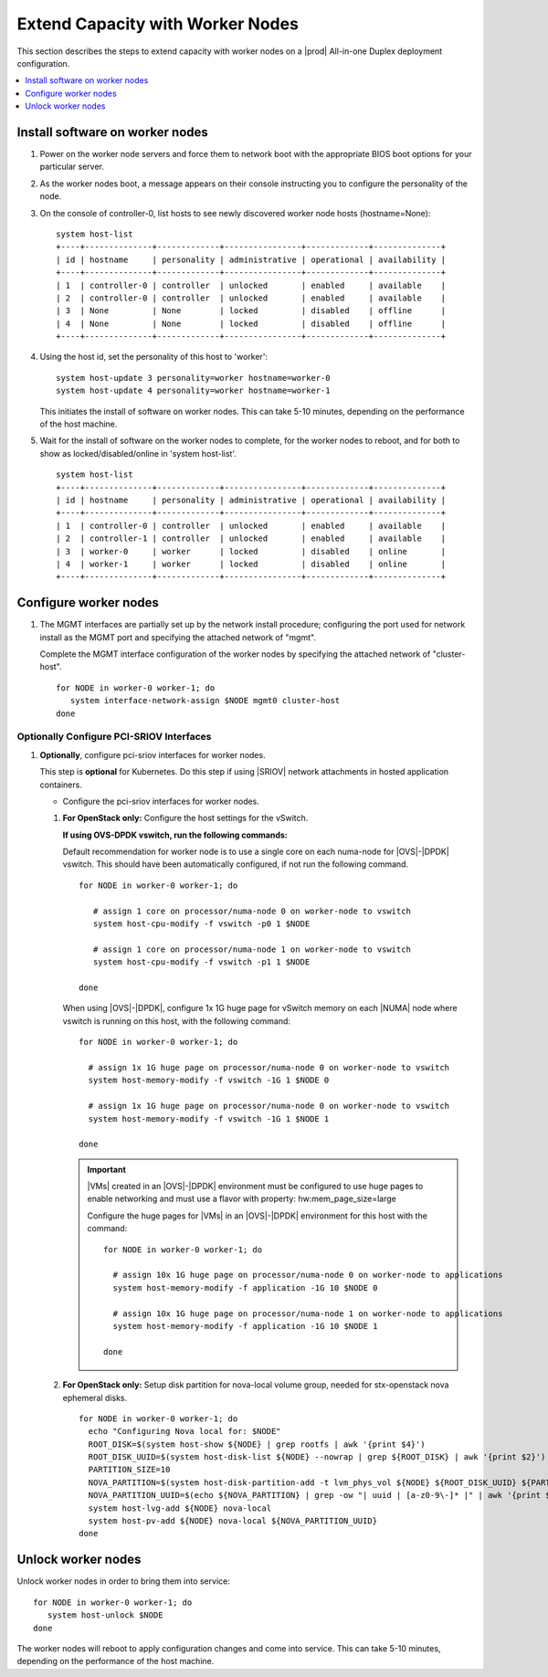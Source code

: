 =================================
Extend Capacity with Worker Nodes
=================================

This section describes the steps to extend capacity with worker nodes on a
|prod| All-in-one Duplex deployment configuration.

.. contents::
   :local:
   :depth: 1

--------------------------------
Install software on worker nodes
--------------------------------

#. Power on the worker node servers and force them to network boot with the
   appropriate BIOS boot options for your particular server.

#. As the worker nodes boot, a message appears on their console instructing
   you to configure the personality of the node.

#. On the console of controller-0, list hosts to see newly discovered worker
   node hosts (hostname=None):

   ::

      system host-list
      +----+--------------+-------------+----------------+-------------+--------------+
      | id | hostname     | personality | administrative | operational | availability |
      +----+--------------+-------------+----------------+-------------+--------------+
      | 1  | controller-0 | controller  | unlocked       | enabled     | available    |
      | 2  | controller-0 | controller  | unlocked       | enabled     | available    |
      | 3  | None         | None        | locked         | disabled    | offline      |
      | 4  | None         | None        | locked         | disabled    | offline      |
      +----+--------------+-------------+----------------+-------------+--------------+

#. Using the host id, set the personality of this host to 'worker':

   ::

      system host-update 3 personality=worker hostname=worker-0
      system host-update 4 personality=worker hostname=worker-1

   This initiates the install of software on worker nodes.
   This can take 5-10 minutes, depending on the performance of the host machine.

   .. only:: starlingx

     .. Note::

        A node with Edgeworker personality is also available. See
        :ref:`deploy-edgeworker-nodes` for details.

#. Wait for the install of software on the worker nodes to complete, for the
   worker nodes to reboot, and for both to show as locked/disabled/online in
   'system host-list'.

   ::

      system host-list
      +----+--------------+-------------+----------------+-------------+--------------+
      | id | hostname     | personality | administrative | operational | availability |
      +----+--------------+-------------+----------------+-------------+--------------+
      | 1  | controller-0 | controller  | unlocked       | enabled     | available    |
      | 2  | controller-1 | controller  | unlocked       | enabled     | available    |
      | 3  | worker-0     | worker      | locked         | disabled    | online       |
      | 4  | worker-1     | worker      | locked         | disabled    | online       |
      +----+--------------+-------------+----------------+-------------+--------------+

----------------------
Configure worker nodes
----------------------

#. The MGMT interfaces are partially set up by the network install procedure;
   configuring the port used for network install as the MGMT port and
   specifying the attached network of "mgmt".

   Complete the MGMT interface configuration of the worker nodes by specifying
   the attached network of "cluster-host".

   ::

      for NODE in worker-0 worker-1; do
         system interface-network-assign $NODE mgmt0 cluster-host
      done

.. only:: openstack

   *************************************
   OpenStack-specific host configuration
   *************************************

   This step is optional for Kubernetes: Do this step if using |SRIOV| network
   attachments in hosted application containers.

   .. only:: starlingx

      .. important::

         This step is **required** for OpenStack.


   * Configure the data interfaces

     ::

        DATA0IF=<DATA-0-PORT>
        DATA1IF=<DATA-1-PORT>
        PHYSNET0='physnet0'
        PHYSNET1='physnet1'
        SPL=/tmp/tmp-system-port-list
        SPIL=/tmp/tmp-system-host-if-list

        # configure the datanetworks in sysinv, prior to referencing it
        # in the ``system host-if-modify`` command'.
        system datanetwork-add ${PHYSNET0} vlan
        system datanetwork-add ${PHYSNET1} vlan

        for NODE in worker-0 worker-1; do
          echo "Configuring interface for: $NODE"
          set -ex
          system host-port-list ${NODE} --nowrap > ${SPL}
          system host-if-list -a ${NODE} --nowrap > ${SPIL}
          DATA0PCIADDR=$(cat $SPL | grep $DATA0IF |awk '{print $8}')
          DATA1PCIADDR=$(cat $SPL | grep $DATA1IF |awk '{print $8}')
          DATA0PORTUUID=$(cat $SPL | grep ${DATA0PCIADDR} | awk '{print $2}')
          DATA1PORTUUID=$(cat $SPL | grep ${DATA1PCIADDR} | awk '{print $2}')
          DATA0PORTNAME=$(cat $SPL | grep ${DATA0PCIADDR} | awk '{print $4}')
          DATA1PORTNAME=$(cat $SPL | grep ${DATA1PCIADDR} | awk '{print $4}')
          DATA0IFUUID=$(cat $SPIL | awk -v DATA0PORTNAME=$DATA0PORTNAME '($12 ~ DATA0PORTNAME) {print $2}')
          DATA1IFUUID=$(cat $SPIL | awk -v DATA1PORTNAME=$DATA1PORTNAME '($12 ~ DATA1PORTNAME) {print $2}')
          system host-if-modify -m 1500 -n data0 -c data ${NODE} ${DATA0IFUUID}
          system host-if-modify -m 1500 -n data1 -c data ${NODE} ${DATA1IFUUID}
          system interface-datanetwork-assign ${NODE} ${DATA0IFUUID} ${PHYSNET0}
          system interface-datanetwork-assign ${NODE} ${DATA1IFUUID} ${PHYSNET1}
          set +ex
        done

   * To enable using |SRIOV| network attachments for the above interfaces in
     Kubernetes hosted application containers:

     * Configure |SRIOV| device plug in:

       ::

          for NODE in worker-0 worker-1; do
            system host-label-assign $NODE sriovdp=enabled
          done

     * If planning on running |DPDK| in containers on this host, configure the
       number of 1G Huge pages required on both |NUMA| nodes:

       ::

          for NODE in worker-0 worker-1; do

            # assign 10x 1G huge page on processor/numa-node 0 on worker-node to applications
            system host-memory-modify -f application $NODE 0 -1G 10

            # assign 10x 1G huge page on processor/numa-node 1 on worker-node to applications
            system host-memory-modify -f application $NODE 1 -1G 10

          done


.. only:: starlingx

   *************************************
   OpenStack-specific host configuration
   *************************************

   .. important::

      **These steps are required only if the StarlingX OpenStack application
      (stx-openstack) will be installed.**

   #. **For OpenStack only:** Assign OpenStack host labels to the worker nodes in
      support of installing the stx-openstack manifest and helm-charts later.

      ::

         for NODE in worker-0 worker-1; do
           system host-label-assign $NODE  openstack-compute-node=enabled
           system host-label-assign $NODE  openvswitch=enabled
           system host-label-assign $NODE  sriov=enabled
         done

   #. **For OpenStack only:** Configure the host settings for the vSwitch.

      **If using OVS-DPDK vswitch, run the following commands:**

      Default recommendation for worker node is to use a single core on each
      numa-node for |OVS|-|DPDK| vswitch.  This should have been automatically
      configured, if not run the following command.

      ::

        for NODE in worker-0 worker-1; do

           # assign 1 core on processor/numa-node 0 on worker-node to vswitch
           system host-cpu-modify -f vswitch -p0 1 $NODE

           # assign 1 core on processor/numa-node 1 on worker-node to vswitch
           system host-cpu-modify -f vswitch -p1 1 $NODE

        done


      When using |OVS|-|DPDK|, configure 1x 1G huge page for vSwitch memory on
      each |NUMA| node where vswitch is running on this host, with the
      following command:

      ::

         for NODE in worker-0 worker-1; do

           # assign 1x 1G huge page on processor/numa-node 0 on worker-node to vswitch
           system host-memory-modify -f vswitch -1G 1 $NODE 0

           # assign 1x 1G huge page on processor/numa-node 0 on worker-node to vswitch
           system host-memory-modify -f vswitch -1G 1 $NODE 1

         done


      .. important::

         |VMs| created in an |OVS|-|DPDK| environment must be configured to use
         huge pages to enable networking and must use a flavor with property:
         hw:mem_page_size=large

         Configure the huge pages for |VMs| in an |OVS|-|DPDK| environment for
         this host with the command:

         ::

            for NODE in worker-0 worker-1; do

              # assign 10x 1G huge page on processor/numa-node 0 on worker-node to applications
              system host-memory-modify -f application -1G 10 $NODE 0

              # assign 10x 1G huge page on processor/numa-node 1 on worker-node to applications
              system host-memory-modify -f application -1G 10 $NODE 1

            done

   #. **For OpenStack only:** Setup disk partition for nova-local volume group,
      needed for stx-openstack nova ephemeral disks.

      ::

         for NODE in worker-0 worker-1; do
           echo "Configuring Nova local for: $NODE"
           ROOT_DISK=$(system host-show ${NODE} | grep rootfs | awk '{print $4}')
           ROOT_DISK_UUID=$(system host-disk-list ${NODE} --nowrap | grep ${ROOT_DISK} | awk '{print $2}')
           PARTITION_SIZE=10
           NOVA_PARTITION=$(system host-disk-partition-add -t lvm_phys_vol ${NODE} ${ROOT_DISK_UUID} ${PARTITION_SIZE})
           NOVA_PARTITION_UUID=$(echo ${NOVA_PARTITION} | grep -ow "| uuid | [a-z0-9\-]* |" | awk '{print $4}')
           system host-lvg-add ${NODE} nova-local
           system host-pv-add ${NODE} nova-local ${NOVA_PARTITION_UUID}
         done

   #. **For OpenStack only:** Configure data interfaces for worker nodes.
      Data class interfaces are vswitch interfaces used by vswitch to provide
      VM virtio vNIC connectivity to OpenStack Neutron Tenant Networks on the
      underlying assigned Data Network.

      .. important::

         A compute-labeled worker host **MUST** have at least one Data class interface.

      * Configure the data interfaces for worker nodes.

        ::

           # Execute the following lines with
           export NODE=worker-0
           # and then repeat with
           export NODE=worker-1

             # List inventoried host’s ports and identify ports to be used as ‘data’ interfaces,
             # based on displayed linux port name, pci address and device type.
             system host-port-list ${NODE}

             # List host’s auto-configured ‘ethernet’ interfaces,
             # find the interfaces corresponding to the ports identified in previous step, and
             # take note of their UUID
             system host-if-list -a ${NODE}

             # Modify configuration for these interfaces
             # Configuring them as ‘data’ class interfaces, MTU of 1500 and named data#
             system host-if-modify -m 1500 -n data0 -c data ${NODE} <data0-if-uuid>
             system host-if-modify -m 1500 -n data1 -c data ${NODE} <data1-if-uuid>

             # Create Data Networks that vswitch 'data' interfaces will be connected to
             DATANET0='datanet0'
             DATANET1='datanet1'
             system datanetwork-add ${DATANET0} vlan
             system datanetwork-add ${DATANET1} vlan

             # Assign Data Networks to Data Interfaces
             system interface-datanetwork-assign ${NODE} <data0-if-uuid> ${DATANET0}
             system interface-datanetwork-assign ${NODE} <data1-if-uuid> ${DATANET1}

*****************************************
Optionally Configure PCI-SRIOV Interfaces
*****************************************

#. **Optionally**, configure pci-sriov interfaces for worker nodes.

   This step is **optional** for Kubernetes. Do this step if using |SRIOV|
   network attachments in hosted application containers.

   .. only:: openstack

      This step is **optional** for OpenStack.  Do this step if using |SRIOV|
      vNICs in hosted application VMs.  Note that pci-sriov interfaces can
      have the same Data Networks assigned to them as vswitch data interfaces.


   * Configure the pci-sriov interfaces for worker nodes.

   #. **For OpenStack only:** Configure the host settings for the vSwitch.

      **If using OVS-DPDK vswitch, run the following commands:**

      Default recommendation for worker node is to use a single core on each
      numa-node for |OVS|-|DPDK| vswitch.  This should have been automatically
      configured, if not run the following command.

      ::

        for NODE in worker-0 worker-1; do

           # assign 1 core on processor/numa-node 0 on worker-node to vswitch
           system host-cpu-modify -f vswitch -p0 1 $NODE

           # assign 1 core on processor/numa-node 1 on worker-node to vswitch
           system host-cpu-modify -f vswitch -p1 1 $NODE

        done


      When using |OVS|-|DPDK|, configure 1x 1G huge page for vSwitch memory on
      each |NUMA| node where vswitch is running on this host, with the
      following command:

      ::

         for NODE in worker-0 worker-1; do

           # assign 1x 1G huge page on processor/numa-node 0 on worker-node to vswitch
           system host-memory-modify -f vswitch -1G 1 $NODE 0

           # assign 1x 1G huge page on processor/numa-node 0 on worker-node to vswitch
           system host-memory-modify -f vswitch -1G 1 $NODE 1

         done


      .. important::

         |VMs| created in an |OVS|-|DPDK| environment must be configured to use
         huge pages to enable networking and must use a flavor with property:
         hw:mem_page_size=large

         Configure the huge pages for |VMs| in an |OVS|-|DPDK| environment for
         this host with the command:

         ::

            for NODE in worker-0 worker-1; do

              # assign 10x 1G huge page on processor/numa-node 0 on worker-node to applications
              system host-memory-modify -f application -1G 10 $NODE 0

              # assign 10x 1G huge page on processor/numa-node 1 on worker-node to applications
              system host-memory-modify -f application -1G 10 $NODE 1

            done

   #. **For OpenStack only:** Setup disk partition for nova-local volume group,
      needed for stx-openstack nova ephemeral disks.

      ::

         for NODE in worker-0 worker-1; do
           echo "Configuring Nova local for: $NODE"
           ROOT_DISK=$(system host-show ${NODE} | grep rootfs | awk '{print $4}')
           ROOT_DISK_UUID=$(system host-disk-list ${NODE} --nowrap | grep ${ROOT_DISK} | awk '{print $2}')
           PARTITION_SIZE=10
           NOVA_PARTITION=$(system host-disk-partition-add -t lvm_phys_vol ${NODE} ${ROOT_DISK_UUID} ${PARTITION_SIZE})
           NOVA_PARTITION_UUID=$(echo ${NOVA_PARTITION} | grep -ow "| uuid | [a-z0-9\-]* |" | awk '{print $4}')
           system host-lvg-add ${NODE} nova-local
           system host-pv-add ${NODE} nova-local ${NOVA_PARTITION_UUID}
         done


-------------------
Unlock worker nodes
-------------------

Unlock worker nodes in order to bring them into service:

::

  for NODE in worker-0 worker-1; do
     system host-unlock $NODE
  done

The worker nodes will reboot to apply configuration changes and come into
service. This can take 5-10 minutes, depending on the performance of the host
machine.
